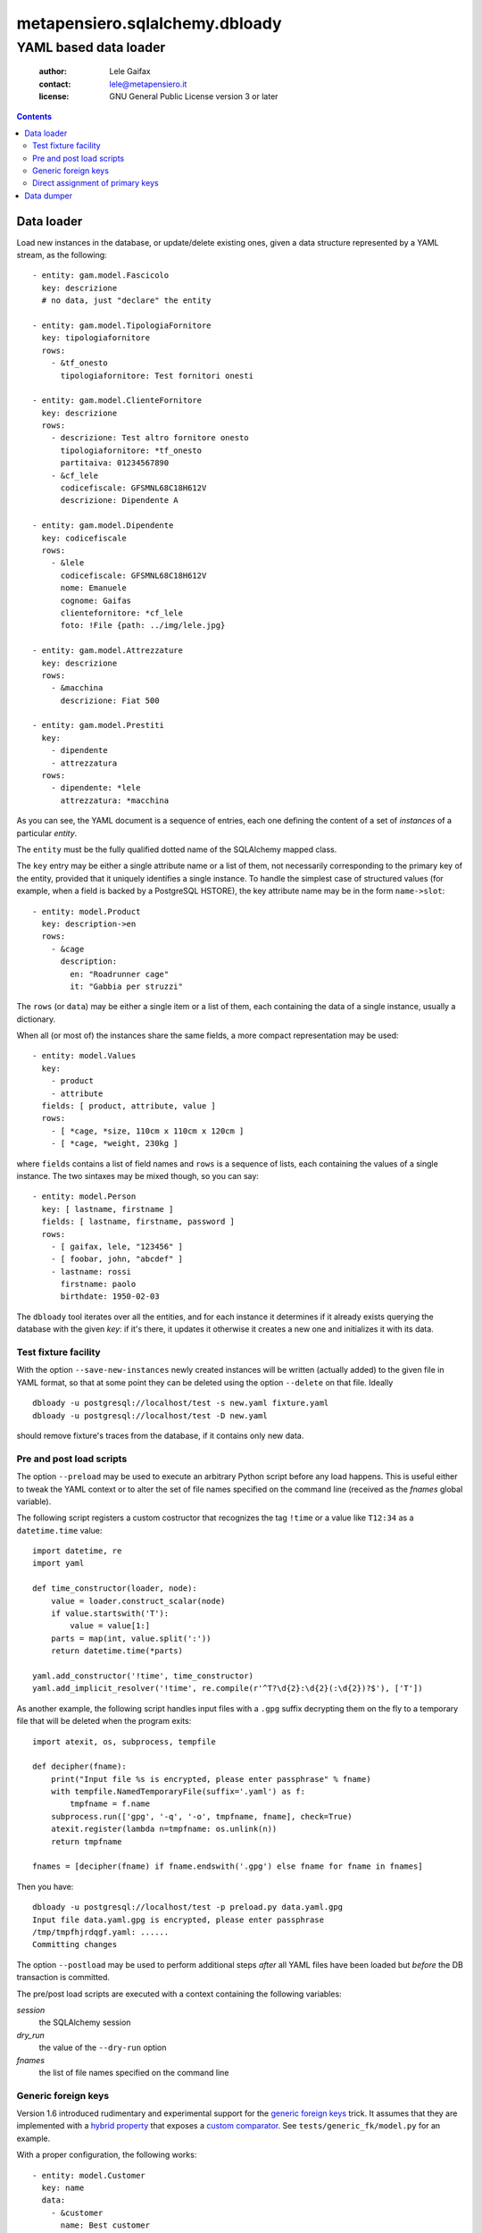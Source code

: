 .. -*- coding: utf-8 -*-
.. :Project:   metapensiero.sqlalchemy.dbloady -- YAML based data loader
.. :Created:   ven  1 gen 2016, 16.19.54, CET
.. :Author:    Lele Gaifax <lele@metapensiero.it>
.. :License:   GNU General Public License version 3 or later
.. :Copyright: Copyright (C) 2016 Lele Gaifax
..

=================================
 metapensiero.sqlalchemy.dbloady
=================================

----------------------
YAML based data loader
----------------------

 :author: Lele Gaifax
 :contact: lele@metapensiero.it
 :license: GNU General Public License version 3 or later

.. contents::

Data loader
===========

Load new instances in the database, or update/delete existing ones, given a data structure
represented by a YAML stream, as the following::

    - entity: gam.model.Fascicolo
      key: descrizione
      # no data, just "declare" the entity

    - entity: gam.model.TipologiaFornitore
      key: tipologiafornitore
      rows:
        - &tf_onesto
          tipologiafornitore: Test fornitori onesti

    - entity: gam.model.ClienteFornitore
      key: descrizione
      rows:
        - descrizione: Test altro fornitore onesto
          tipologiafornitore: *tf_onesto
          partitaiva: 01234567890
        - &cf_lele
          codicefiscale: GFSMNL68C18H612V
          descrizione: Dipendente A

    - entity: gam.model.Dipendente
      key: codicefiscale
      rows:
        - &lele
          codicefiscale: GFSMNL68C18H612V
          nome: Emanuele
          cognome: Gaifas
          clientefornitore: *cf_lele
          foto: !File {path: ../img/lele.jpg}

    - entity: gam.model.Attrezzature
      key: descrizione
      rows:
        - &macchina
          descrizione: Fiat 500

    - entity: gam.model.Prestiti
      key:
        - dipendente
        - attrezzatura
      rows:
        - dipendente: *lele
          attrezzatura: *macchina

As you can see, the YAML document is a sequence of entries, each one defining the content of a
set of *instances* of a particular *entity*.

The ``entity`` must be the fully qualified dotted name of the SQLAlchemy mapped class.

The ``key`` entry may be either a single attribute name or a list of them, not necessarily
corresponding to the primary key of the entity, provided that it uniquely identifies a single
instance.  To handle the simplest case of structured values (for example, when a field is
backed by a PostgreSQL HSTORE), the key attribute name may be in the form ``name->slot``::

    - entity: model.Product
      key: description->en
      rows:
        - &cage
          description:
            en: "Roadrunner cage"
            it: "Gabbia per struzzi"

The ``rows`` (or ``data``) may be either a single item or a list of them, each containing
the data of a single instance, usually a dictionary.

.. _fields:

When all (or most of) the instances share the same fields, a more compact representation may be
used::

    - entity: model.Values
      key:
        - product
        - attribute
      fields: [ product, attribute, value ]
      rows:
        - [ *cage, *size, 110cm x 110cm x 120cm ]
        - [ *cage, *weight, 230kg ]

where ``fields`` contains a list of field names and ``rows`` is a sequence of lists, each
containing the values of a single instance.  The two sintaxes may be mixed though, so you can
say::

    - entity: model.Person
      key: [ lastname, firstname ]
      fields: [ lastname, firstname, password ]
      rows:
        - [ gaifax, lele, "123456" ]
        - [ foobar, john, "abcdef" ]
        - lastname: rossi
          firstname: paolo
          birthdate: 1950-02-03

The ``dbloady`` tool iterates over all the entities, and for each instance it determines if it
already exists querying the database with the given *key*: if it's there, it updates it
otherwise it creates a new one and initializes it with its data.


Test fixture facility
---------------------

With the option ``--save-new-instances`` newly created instances will be written (actually
added) to the given file in YAML format, so that at some point they can be deleted using the
option ``--delete`` on that file.  Ideally

::

  dbloady -u postgresql://localhost/test -s new.yaml fixture.yaml
  dbloady -u postgresql://localhost/test -D new.yaml

should remove fixture's traces from the database, if it contains only new data.


Pre and post load scripts
-------------------------

The option ``--preload`` may be used to execute an arbitrary Python script before any load
happens.  This is useful either to tweak the YAML context or to alter the set of file names
specified on the command line (received as the `fnames` global variable).

The following script registers a custom costructor that recognizes the tag ``!time`` or a value
like ``T12:34`` as a ``datetime.time`` value::

  import datetime, re
  import yaml

  def time_constructor(loader, node):
      value = loader.construct_scalar(node)
      if value.startswith('T'):
          value = value[1:]
      parts = map(int, value.split(':'))
      return datetime.time(*parts)

  yaml.add_constructor('!time', time_constructor)
  yaml.add_implicit_resolver('!time', re.compile(r'^T?\d{2}:\d{2}(:\d{2})?$'), ['T'])

As another example, the following script handles input files with a ``.gpg`` suffix decrypting
them on the fly to a temporary file that will be deleted when the program exits::

  import atexit, os, subprocess, tempfile

  def decipher(fname):
      print("Input file %s is encrypted, please enter passphrase" % fname)
      with tempfile.NamedTemporaryFile(suffix='.yaml') as f:
          tmpfname = f.name
      subprocess.run(['gpg', '-q', '-o', tmpfname, fname], check=True)
      atexit.register(lambda n=tmpfname: os.unlink(n))
      return tmpfname

  fnames = [decipher(fname) if fname.endswith('.gpg') else fname for fname in fnames]

Then you have::

  dbloady -u postgresql://localhost/test -p preload.py data.yaml.gpg
  Input file data.yaml.gpg is encrypted, please enter passphrase
  /tmp/tmpfhjrdqgf.yaml: ......
  Committing changes

The option ``--postload`` may be used to perform additional steps *after* all YAML files have
been loaded but *before* the DB transaction is committed.

The pre/post load scripts are executed with a context containing the following variables:

`session`
  the SQLAlchemy session

`dry_run`
  the value of the ``--dry-run`` option

`fnames`
  the list of file names specified on the command line


Generic foreign keys
--------------------

Version 1.6 introduced rudimentary and experimental support for the `generic foreign keys`__
trick. It assumes that they are implemented with a `hybrid property`__ that exposes a `custom
comparator`__. See ``tests/generic_fk/model.py`` for an example.

__ http://docs.sqlalchemy.org/en/latest/_modules/examples/generic_associations/generic_fk.html
__ http://docs.sqlalchemy.org/en/rel_1_1/orm/extensions/hybrid.html
__ http://docs.sqlalchemy.org/en/rel_1_1/orm/extensions/hybrid.html#building-custom-comparators

With a proper configuration, the following works::

  - entity: model.Customer
    key: name
    data:
      - &customer
        name: Best customer

  - entity: model.Supplier
    key: company_name
    data:
      - &supplier
        company_name: ACME

  - entity: model.Address
    key:
      - related_object
      - street
    data:
      - related_object: *customer
        street: 123 anywhere street
      - related_object: *supplier
        street: 321 long winding road


Direct assignment of primary keys
---------------------------------

When the attribute does not correspond to a relationship property, assignment of an instance
reference will set the attribute to the instance's primary key::

  - entity: model.Person
    key:
      - lastname
      - firstname
    fields:
      - lastname
      - firstname
    data:
      - &johndoe [ Doe, John ]

  - entity: model.CannedFilter
    key: description
    data:
      - &onlyjohndoe
        description: "Only John Doe"

  - entity: model.Condition
    key:
      - filter
      - fieldname
    data:
      - filter: *onlyjohndoe
        fieldname: "persons.id"
        fieldvalue: *johndoe


Data dumper
===========

With the complementary tool, ``dbdumpy``, you can obtain a YAML representation out
of a database in the same format used by ``dbloady``. It's rather simple and in particular it
does not handle reference cycles.

The tool is driven by a `specs file`, a YAML document composed by two parts: the first defines
the `pivots` instances (that is, the entry points), the second describes how each entity must
be serialized and in which order.

Consider the following document::

  - entity: model.Result
  ---
  - entity: model.Person
    key:
      - lastname
      - firstname

  - entity: model.Exam
    fields: description
    key: description

  - entity: model.Result
    key:
      - person
      - exam
    other:
      - vote

It tells ``dbdumpy`` to consider *all* instances of ``model.Result`` as the pivots, then
defines how each entity must be serialized, simply by listing the ``key`` attribute(s) and any
further ``other`` field. Alternatively, you can specify a list of ``fields`` names, to obtain
the more compact form described `above`__.

__ fields_

Executing

::

  dbdumpy -u sqlite:////foo/bar.sqlite spec.yaml

will emit the following on stdout::

  - entity: model.Person
    key:
    - lastname
    - firstname
    rows:
    - &id002
      firstname: John
      lastname: Doe
    - &id003
      firstname: Bar
      lastname: Foo
  - entity: model.Exam
    fields: description
    key: description
    rows:
    - &id001
      - Drive license
  - entity: model.Result
    key:
    - person
    - exam
    rows:
    - exam: *id001
      person: *id002
      vote: 10
    - exam: *id001
      person: *id003
      vote: 5
